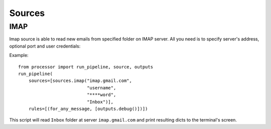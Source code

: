 =======
Sources
=======

IMAP
====

Imap source is able to read new emails from specified folder on IMAP server.
All you need is to specify server's address, optional port and user credentials:

Example::

  from processor import run_pipeline, source, outputs
  run_pipeline(
      sources=[sources.imap("imap.gmail.com",
                            "username",
                            "****word",
                            "Inbox")],
      rules=[(for_any_message, [outputs.debug()])])

This script will read ``Inbox`` folder at server ``imap.gmail.com``
and print resulting dicts to the terminal's screen.
